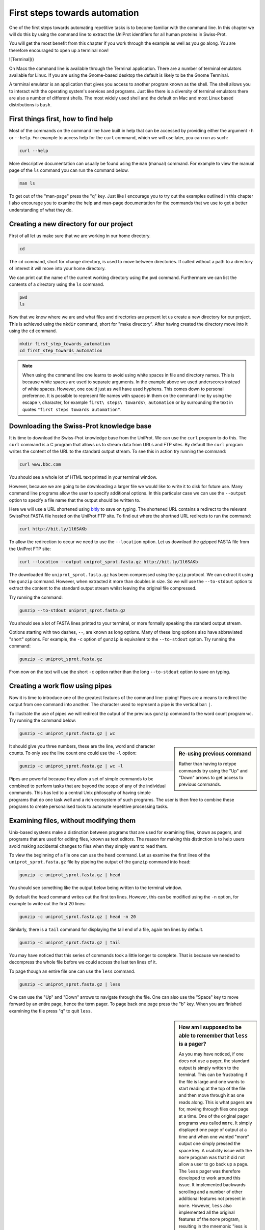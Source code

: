 First steps towards automation
==============================

One of the first steps towards automating repetitive tasks is to become
familiar with the command line. In this chapter we will do this by using
the command line to extract the UniProt identifiers for all human proteins
in Swiss-Prot.

You will get the most benefit from this chapter if you work through the example
as well as you go along. You are therefore encouraged to open up a terminal now!

![Terminal]()

On Macs the command line is available through the Terminal application. There
are a number of terminal emulators available for Linux. If you are using the
Gnome-based desktop the default is likely to be the Gnome Terminal.

A terminal emulator is an application that gives you access to another program
known as the shell. The shell allows you to interact with the operating system's
services and programs. Just like there is a diversity of terminal emulators
there are also a number of different shells. The most widely used shell and the
default on Mac and most Linux based distributions is ``bash``.


First things first, how to find help
------------------------------------

Most of the commands on the command line have built in help that can be accessed by
providing either the argument ``-h`` or ``--help``. For example to access help for
the ``curl`` command, which we will use later, you can run as such:

.. code-block:: none

    curl --help

More descriptive documentation can usually be found using the ``man`` (manual)
command. For example to view the manual page of the ``ls`` command you can run
the command below.

.. code-block:: none

    man ls

To get out of the "man-page" press the "q" key. Just like I encourage you to try
out the examples outlined in this chapter I also encourage you to examine the
help and man-page documentation for the commands that we use to get a better
understanding of what they do.


Creating a new directory for our project
----------------------------------------

First of all let us make sure that we are working in our home directory.

.. code-block:: none

    cd

The ``cd`` command, short for change directory, is used to move between
directories. If called without a path to a directory of interest it will
move into your home directory.

We can print out the name of the current working directory using the ``pwd``
command. Furthermore we can list the contents of a directory using the ``ls``
command.

.. code-block:: none

    pwd
    ls

Now that we know where we are and what files and directories are present let us
create a new directory for our project. This is achieved using the ``mkdir``
command, short for "make directory". After having created the directory move
into it using the ``cd`` command.

.. code-block:: none

    mkdir first_step_towards_automation
    cd first_step_towards_automation

.. note:: When using the command line one learns to avoid using white spaces in
          file and directory names. This is because white spaces are used to separate
          arguments. In the example above we used underscores instead of white spaces.
          However, one could just as well have used hyphens. This comes down to personal
          preference. It is possible to represent file names with spaces in them on the
          command line by using the escape ``\`` character, for example
          ``first\ steps\ towards\ automation`` or by surrounding the text in quotes
          ``"first steps towards automation"``.


Downloading the Swiss-Prot knowledge base
-----------------------------------------

It is time to download the Swiss-Prot knowledge base from the UniProt. We can
use the ``curl`` program to do this.  The ``curl`` command is a C program that
allows us to stream data from URLs and FTP sites.  By default the ``curl``
program writes the content of the URL to the standard output stream. To see
this in action try running the command:

.. code-block:: none

    curl www.bbc.com

You should see a whole lot of HTML text printed in your terminal window.

However, because we are going to be downloading a larger file we would like to
write it to disk for future use. Many command line programs allow the user to
specify additional options. In this particular case we can use the
``--output`` option to specify a file name that the output should be
written to.

Here we will use a URL shortened using `bitly <https://bitly.com/>`_ to save on
typing. The shortened URL contains a redirect to the relevant SwissProt FASTA
file hosted on the UniProt FTP site. To find out where the shortned URL redirects
to run the command:

.. code-block:: none

    curl http://bit.ly/1l6SAKb


To allow the redirection to occur we need to use the ``--location`` option.
Let us download the gzipped FASTA file from the UniProt FTP site:

.. code-block:: none

    curl --location --output uniprot_sprot.fasta.gz http://bit.ly/1l6SAKb


The downloaded file ``uniprot_sprot.fasta.gz`` has been compressed using the
``gzip`` protocol.  We can extract it using the ``gunzip`` command.  However,
when extracted it more than doubles in size. So we will use the ``--to-stdout``
option to extract the content to the standard output stream whilst leaving the
original file compressed.

Try running the command:

.. code-block:: none

    gunzip --to-stdout uniprot_sprot.fasta.gz

You should see a lot of FASTA lines printed to your terminal, or more formally speaking
the standard output stream.

Options starting with two dashes, ``--``, are known as long options. Many of
these long options also have abbreviated "short" options. For example, the
``-c`` option of ``gunzip`` is equivalent to the  ``--to-stdout`` option. Try
running the command:

.. code-block:: none

    gunzip -c uniprot_sprot.fasta.gz

From now on the text will use the short ``-c`` option rather than the long
``--to-stdout`` option to save on typing.


Creating a work flow using pipes
--------------------------------

Now it is time to introduce one of the greatest features of the command line: piping!
Pipes are a means to redirect the output from one command into another. The character
used to represent a pipe is the vertical bar: ``|``.

To illustrate the use of pipes we will redirect the output of the previous
``gunzip`` command to the word count program ``wc``. Try running the command
below:

.. code-block:: none

    gunzip -c uniprot_sprot.fasta.gz | wc

.. sidebar:: Re-using previous command

    Rather than having to retype commands try using the "Up" and "Down" arrows
    to get access to previous commands.

It should give you three numbers, these are the line, word and character counts. To
only see the line count one could use the ``-l`` option:

.. code-block:: none

    gunzip -c uniprot_sprot.fasta.gz | wc -l

Pipes are powerful because they allow a set of simple commands to be combined
to perform tasks that are beyond the scope of any of the individual commands.
This has led to a central Unix philosophy of having simple programs that do one
task well and a rich ecosystem of such programs. The user is then free to
combine these programs to create personalised tools to automate repetitive
processing tasks.


Examining files, without modifying them
---------------------------------------

Unix-based systems make a distinction between programs that are used for
examining files, known as pagers, and programs that are used for editing files,
known as text editors. The reason for making this distinction is to help users
avoid making accidental changes to files when they simply want to read them.

To view the beginning of a file one can use the ``head`` command. Let us examine
the first lines of the ``uniprot_sprot.fasta.gz`` file by pipeing the output of the
``gunzip`` command into ``head``:

.. code-block:: none

    gunzip -c uniprot_sprot.fasta.gz | head

You should see something like the output below being written to the terminal
window.

.. code-block:: none
   :caption: First ten lines of the ``uniprot_sprot.fasta.gz`` file. Note that
             the identifier lines have been truncated to only display the first
             65 characters.

    >sp|Q6GZX4|001R_FRG3G Putative transcription factor 001R OS=Frog ...
    MAFSAEDVLKEYDRRRRMEALLLSLYYPNDRKLLDYKEWSPPRVQVECPKAPVEWNNPPS
    EKGLIVGHFSGIKYKGEKAQASEVDVNKMCCWVSKFKDAMRRYQGIQTCKIPGKVLSDLD
    AKIKAYNLTVEGVEGFVRYSRVTKQHVAAFLKELRHSKQYENVNLIHYILTDKRVDIQHL
    EKDLVKDFKALVESAHRMRQGHMINVKYILYQLLKKHGHGPDGPDILTVKTGSKGVLYDD
    SFRKIYTDLGWKFTPL
    >sp|Q6GZX3|002L_FRG3G Uncharacterized protein 002L OS=Frog virus ...
    MSIIGATRLQNDKSDTYSAGPCYAGGCSAFTPRGTCGKDWDLGEQTCASGFCTSQPLCAR
    IKKTQVCGLRYSSKGKDPLVSAEWDSRGAPYVRCTYDADLIDTQAQVDQFVSMFGESPSL
    AERYCMRGVKNTAGELVSRVSSDADPAGGWCRKWYSAHRGPDQDAALGSFCIKNPGAADC

By default the ``head`` command writes out the first ten lines. However, this
can be modified using the ``-n`` option, for example to write out the first 20
lines:

.. code-block:: none

    gunzip -c uniprot_sprot.fasta.gz | head -n 20

Similarly, there is a ``tail`` command for displaying the tail end of a file,
again ten lines by default.

.. code-block:: none

    gunzip -c uniprot_sprot.fasta.gz | tail

You may have noticed that this series of commands took a little longer to
complete.  That is because we needed to decompress the whole file before we
could access the last ten lines of it.

To page though an entire file one can use the ``less`` command.

.. code-block:: none

    gunzip -c uniprot_sprot.fasta.gz | less

One can use the "Up" and "Down" arrows to navigate through the file.  One can
also use the "Space" key to move forward by an entire page, hence the term
pager. To page back one page press the "b" key. When you are finished examining
the file press "q" to quit ``less``.

.. sidebar:: How am I supposed to be able to remember that ``less`` is a pager?

    As you may have noticed, if one does not use a pager, the standard output
    is simply written to the terminal. This can be frustrating if the file is
    large and one wants to start reading at the top of the file and then move
    through it as one reads along. This is what pagers are for, moving
    through files one page at a time.  One of the original pager programs was
    called ``more``.  It simply displayed one page of output at a time and when
    one wanted "more" output one simply pressed the space key. A usability
    issue with the ``more`` program was that it did not allow a user to go back
    up a page. The ``less`` pager was therefore developed to work around this
    issue. It implemented backwards scrolling and a number of other additional
    features not present in ``more``. However, ``less`` also implemented all
    the original features of the ``more`` program, resulting in the mnemonic
    "less is more".


Finding FASTA idendifier lines corresponding to human proteins
--------------------------------------------------------------

Now that we have an idea of what the file looks like it is time to extract the
FASTA identifiers that correspond to human proteins.

A powerful command for finding lines of interest in text is the ``grep``
program, which can be used to search for strings and patterns. Let us use it to
search for the string "Homo":

.. code-block:: none

    gunzip -c uniprot_sprot.fasta.gz | grep Homo | less

To make the match more visible we can add the ``--color=always`` option, which
will highlight the matched string as red.

.. code-block:: none

    gunzip -c uniprot_sprot.fasta.gz | grep --color=always Homo | less

If you scroll through the matches you will notice that we have some false
positives. We can highlight these by performing anther ``grep`` command that
finds lines that do not contain the string "sapiens", using the
``--invert-match`` option or the equivalent ``-v`` short option.

.. code-block:: none

    gunzip -c uniprot_sprot.fasta.gz | grep Homo | grep -v sapiens

To make the search more specific we can search for the string "OS=Homo sapiens".
To do this we need to surround the search pattern by quotes, which tells the shell that
the two parts separated by a white space should be treated as one argument.

.. code-block:: none

    gunzip -c uniprot_sprot.fasta.gz | grep 'OS=Homo sapiens'

To work out how many lines were matched we can pipe the output of ``grep`` to
the ``wc`` command.

.. code-block:: none

    gunzip -c uniprot_sprot.fasta.gz | grep 'OS=Homo sapiens' | wc -l


Extracting the UniProt identifiers
----------------------------------

Below are the first three lines identified using the ``grep`` command.

.. code-block:: none
   :caption: First three lines of the ``uniprot_sprot.fasta.gz`` file
             identified using the ``grep`` command. Note that the lines have
             been truncated to only display the first 65 characters.

    >sp|P31946|1433B_HUMAN 14-3-3 protein beta/alpha OS=Homo sapiens ...
    >sp|P62258|1433E_HUMAN 14-3-3 protein epsilon OS=Homo sapiens GN=...
    >sp|Q04917|1433F_HUMAN 14-3-3 protein eta OS=Homo sapiens GN=YWHA...


Now that we can identify lines of interest we want to extract the UniProt
identifiers from them. In this instance we will use the command ``cut`` to chop
the line into smaller fragments, based on a delimiter character, and printing out
the relevant fragment. In this instance the delimiter we are going to use is
the vertical bar ("|"). This has got nothing to do with pipeing, it is simply
the character surrounding the UniProt identifier. By splitting the line by "|"
the UniProt id will be available in the second fragment.

The command below makes use of the ``\`` character at the end of the first
line.  This tells bash that the command continues on the next line. You can use
this syntax in your scripts and in the terminal. Alternatively, you can simply
include the content of both lines below in a single line, omitting the ``\``.

.. code-block:: none

    gunzip -c uniprot_sprot.fasta.gz | grep 'OS=Homo sapiens' \
    | cut -d '|' -f 2

Ensuring that all the identifiers are unique
--------------------------------------------

In this instance we hope that all the identifiers are unique. However, it is
difficult to know whether they are or not given that there are over 20,000 of
them. Fortunately, one can use the ``uniq`` command to filtering out any
duplicate lines.

.. code-block:: none

    gunzip -c uniprot_sprot.fasta.gz | grep 'OS=Homo sapiens' \
    | cut -d '|' -f 2 | uniq


Using redirection to create an output file
------------------------------------------

Now we will use a different redirection command, ``>``, to save the output to a file
on disk:

.. code-block:: none

    gunzip -c uniprot_sprot.fasta.gz | grep 'OS=Homo sapiens' \
    | cut -d '|' -f 2 | uniq > human_uniprot_ids.txt

Now if you run the ``ls`` command you will see the file
``human_uniprot_ids.txt`` in the directory and you can view its contents using
``less``:

.. code-block:: none

    ls
    less human_uniprot_ids.txt

Well done! You have just extracted the UniProt identifiers for all human
proteins in Swiss-Prot. Have a cup of tea and a biscuit.

The remainder of this chapter will go over some more useful commands for
working on the command line and reiterate some of the key take home messages.


Viewing the command history
---------------------------

Okay, so you have had a relaxing cup of tea and your head is no longer buzzing
from information overload. However, you have also forgotten how you managed to
extract those UniProt identifiers.

Not to worry. You can view the history of your previous commands using ``history``:

.. code-block:: none

    history

Note that each command has a history number associated with it.  You can use
the number in the history this to rerun a previous command without having to
retype it. For example to rerun command number 597 you would type in:

.. code-block:: none

    !597


Clearing the terminal window
----------------------------

After having run the ``history`` command the terminal window is full of information.
However, you find it distracting to have all those commands staring at you whilst
you are trying to think.

To clear the screen of output one can use the ``clear`` command:

.. code-block:: none

    clear

Copying and renaming files
--------------------------

You want to store a copy of your ``human_uniprot_id.txt`` file in a backup
directory.

For this exercise let us start by creating a backup directory.

.. code-block:: none

    mkdir backup

Now we can copy the file into the backup directory using the ``cp`` command.

.. code-block:: none
    
    cp human_uniprot_id.txt backup/

The command above uses the original name of the file. However, we could have
given it a different name, for example including the date.

.. code-block:: none
    
    cp human_uniprot_id.txt backup/human_uniprot_id_2015-11-10.txt

Finally, suppose that one wanted to rename the original file to use hyphens
rather than under scores. To to this one would use the ``mv`` command, mnemonic
"move". 

.. code-block:: none
    
    mv human_uniprot_id.txt human-uniprot-id.txt


Removing files and directories
------------------------------

Having experimented with the command line we want to clean up by removing
unwanted files and directories. 

One can remove files using the ``rm`` command:

.. code-block:: none

    rm backup/human_uniprot_id.txt

Empty directories can be removed using the ``rmdir`` command:
    
.. code-block:: none

    mkdir empty
    rmdir empty

To remove directories with files in them one can use the ``rm`` command with
the recursive option:

.. code-block:: none

    rm -r backup

.. warning:: Think twice before deleting files, they will be deleted permanently.


Key concepts
------------

- The command line is an excellent tool for automating repetitive tasks
- A terminal application provides access to a shell
- A shell allows you to interact with the operating system's services and programs
- The most commonly used shell is Bash
- Pipes can be used to combine different programs into more complicated work flows
- In general it is better to create small tools that do one thing well
- Think twice before deleting files
